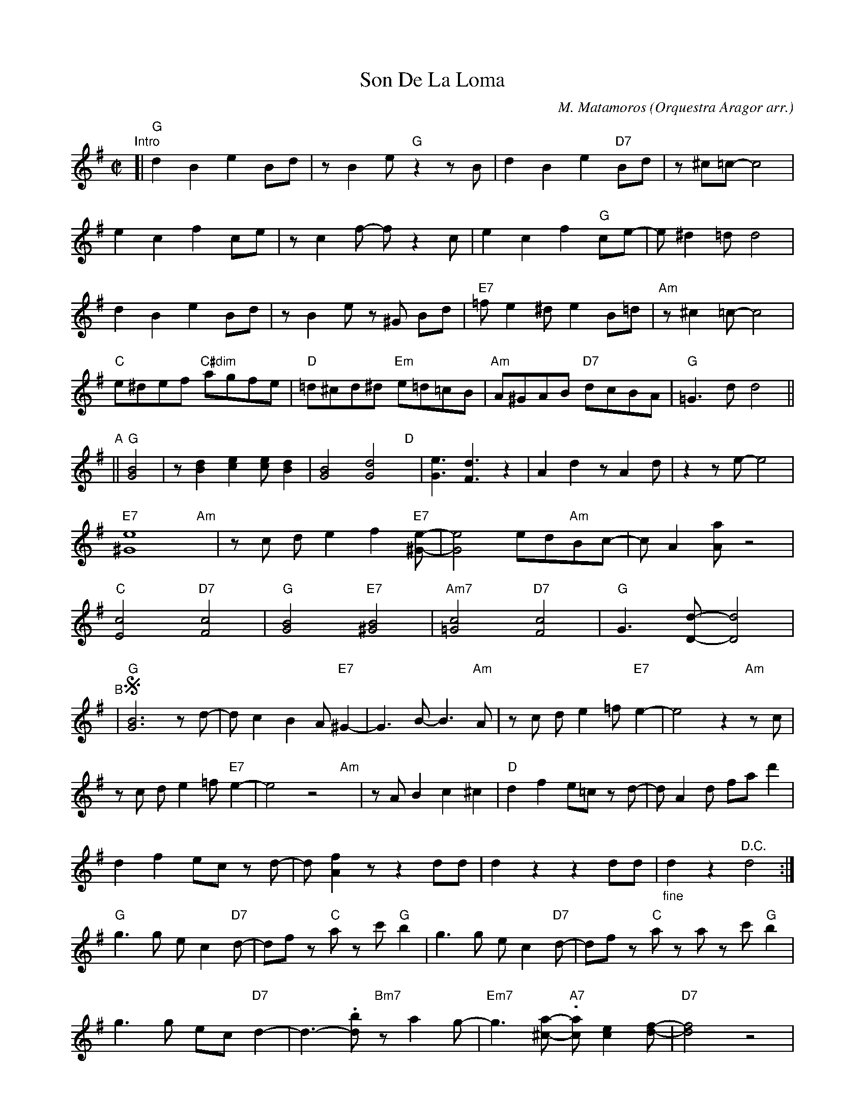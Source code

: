 X: 1
T: Son De La Loma
C: M. Matamoros
O: Orquestra Aragor arr.
R: charanga
S: Fiddle Hell Online 2021-11-07 Skye Steele workshop
Z: 2021 John Chambers <jc:trillian.mit.edu>
M: C|
L: 1/8
K: G
%%continueall 0
"Intro"[|\
"G"d2B2 e2Bd | zB2e "G"z2zB | d2B2 e2"D7"Bd | z^c=c- c4 |
e2c2 f2ce | zc2f- f z2c | e2c2 f2"G"ce- | e^d2=d d4 |
d2B2 e2Bd | zB2e z^G Bd | "E7"=fe2^d e2B=d | "Am"z^c2=c- c4 |
"C"e^def "C#dim"agfe | "D"=d^cd^d "Em"e=d=cB | "Am"A^GAB "D7"dcBA | "G"=G3d= d4 ||
"^A"|| "G"[B4G4] | z[d2B2] [e2c2][ec][d2B2] |  [B4G4][d4G4]"D"y | [e3G3] [d3F3] z2 | A2d2 zA2d | z2ze- e4 |
"E7"[e8^G8] "Am"y | zc de2 -f2"E7"[e-^G-] | [e4G4] ed"Am"Bc- | cA2[aA] z4 |
"C"[c4E4] "D7"[c4F4] | "G"[B4G4] "E7"[B4^G4] | "Am7"[c4=G4] "D7"[c4F4] | "G"G3[d-D-] [d4D4] |
"^B"| !segno!"G"[B6G6] zd- | dc2 B2 A"E7"^G2- | G3B- B3"Am"A | zc de2 =f"E7"e2- | e4 z2"Am"zc |
zc de2 =f"E7"e2- | e4 z4 "Am"y | zAB2 c2^c2 | "D"d2f2 e=c zd- | dA2d fad'2 |
d2f2 ec zd- | d[f2A2]z z2dd | d2z2 z2dd | "_fine"d2z2 "^D.C."d4 :|
"G"g3g ec2"D7"d- | df z"C"a zc' "G"b2 | g3g ec2"D7"d- | df z"C"a za zc' "G"b2 |
g3g ec "D7"d2- | d3-.[db] "Bm7"za2g- | "Em7"g3[a-^c-] "A7".[ac][e2c2][f-d-] | "D7"[f4d4] z4 |
|: "G"G3Z Bc2"D7"d- | df2"C"A c2"G"G2 | G3A Bc2"D7"d- | df2"C"A c2"G"G2 :|
%%begintext align right
%% open for Solos on cue D.S. (to B)
%%endtext

